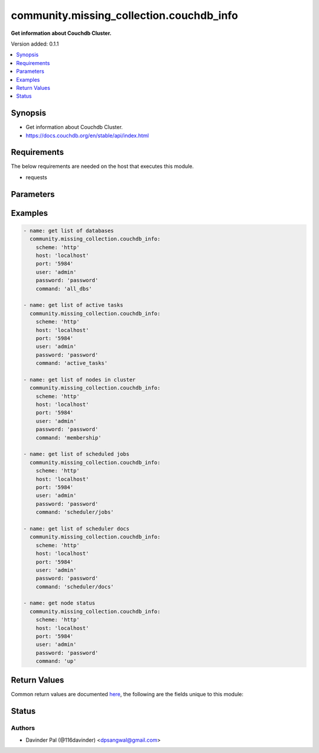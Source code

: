 .. _community.missing_collection.couchdb_info_module:


*****************************************
community.missing_collection.couchdb_info
*****************************************

**Get information about Couchdb Cluster.**


Version added: 0.1.1

.. contents::
   :local:
   :depth: 1


Synopsis
--------
- Get information about Couchdb Cluster.
- https://docs.couchdb.org/en/stable/api/index.html



Requirements
------------
The below requirements are needed on the host that executes this module.

- requests


Parameters
----------

.. raw:: html

    <table  border=0 cellpadding=0 class="documentation-table">
        <tr>
            <th colspan="1">Parameter</th>
            <th>Choices/<font color="blue">Defaults</font></th>
            <th width="100%">Comments</th>
        </tr>
            <tr>
                <td colspan="1">
                    <div class="ansibleOptionAnchor" id="parameter-"></div>
                    <b>command</b>
                    <a class="ansibleOptionLink" href="#parameter-" title="Permalink to this option"></a>
                    <div style="font-size: small">
                        <span style="color: purple">string</span>
                    </div>
                </td>
                <td>
                        <ul style="margin: 0; padding: 0"><b>Choices:</b>
                                    <li><div style="color: blue"><b>all_dbs</b>&nbsp;&larr;</div></li>
                                    <li>active_tasks</li>
                                    <li>membership</li>
                                    <li>scheduler/jobs</li>
                                    <li>scheduler/docs</li>
                                    <li>up</li>
                        </ul>
                </td>
                <td>
                        <div>commands to fetch cluster information.</div>
                </td>
            </tr>
            <tr>
                <td colspan="1">
                    <div class="ansibleOptionAnchor" id="parameter-"></div>
                    <b>host</b>
                    <a class="ansibleOptionLink" href="#parameter-" title="Permalink to this option"></a>
                    <div style="font-size: small">
                        <span style="color: purple">string</span>
                    </div>
                </td>
                <td>
                        <b>Default:</b><br/><div style="color: blue">"localhost"</div>
                </td>
                <td>
                        <div>hostname/ip of couchdb.</div>
                </td>
            </tr>
            <tr>
                <td colspan="1">
                    <div class="ansibleOptionAnchor" id="parameter-"></div>
                    <b>password</b>
                    <a class="ansibleOptionLink" href="#parameter-" title="Permalink to this option"></a>
                    <div style="font-size: small">
                        <span style="color: purple">string</span>
                    </div>
                </td>
                <td>
                        <b>Default:</b><br/><div style="color: blue">"password"</div>
                </td>
                <td>
                        <div>password for couchdb <em>user</em>.</div>
                </td>
            </tr>
            <tr>
                <td colspan="1">
                    <div class="ansibleOptionAnchor" id="parameter-"></div>
                    <b>port</b>
                    <a class="ansibleOptionLink" href="#parameter-" title="Permalink to this option"></a>
                    <div style="font-size: small">
                        <span style="color: purple">string</span>
                    </div>
                </td>
                <td>
                        <b>Default:</b><br/><div style="color: blue">"5984"</div>
                </td>
                <td>
                        <div>port number of couchdb.</div>
                </td>
            </tr>
            <tr>
                <td colspan="1">
                    <div class="ansibleOptionAnchor" id="parameter-"></div>
                    <b>scheme</b>
                    <a class="ansibleOptionLink" href="#parameter-" title="Permalink to this option"></a>
                    <div style="font-size: small">
                        <span style="color: purple">string</span>
                    </div>
                </td>
                <td>
                        <ul style="margin: 0; padding: 0"><b>Choices:</b>
                                    <li><div style="color: blue"><b>http</b>&nbsp;&larr;</div></li>
                                    <li>https</li>
                        </ul>
                </td>
                <td>
                        <div>http scheme for couchdb.</div>
                </td>
            </tr>
            <tr>
                <td colspan="1">
                    <div class="ansibleOptionAnchor" id="parameter-"></div>
                    <b>user</b>
                    <a class="ansibleOptionLink" href="#parameter-" title="Permalink to this option"></a>
                    <div style="font-size: small">
                        <span style="color: purple">string</span>
                    </div>
                </td>
                <td>
                        <b>Default:</b><br/><div style="color: blue">"admin"</div>
                </td>
                <td>
                        <div>couchdb username.</div>
                </td>
            </tr>
    </table>
    <br/>




Examples
--------

.. code-block:: yaml

    - name: get list of databases
      community.missing_collection.couchdb_info:
        scheme: 'http'
        host: 'localhost'
        port: '5984'
        user: 'admin'
        password: 'password'
        command: 'all_dbs'

    - name: get list of active tasks
      community.missing_collection.couchdb_info:
        scheme: 'http'
        host: 'localhost'
        port: '5984'
        user: 'admin'
        password: 'password'
        command: 'active_tasks'

    - name: get list of nodes in cluster
      community.missing_collection.couchdb_info:
        scheme: 'http'
        host: 'localhost'
        port: '5984'
        user: 'admin'
        password: 'password'
        command: 'membership'

    - name: get list of scheduled jobs
      community.missing_collection.couchdb_info:
        scheme: 'http'
        host: 'localhost'
        port: '5984'
        user: 'admin'
        password: 'password'
        command: 'scheduler/jobs'

    - name: get list of scheduler docs
      community.missing_collection.couchdb_info:
        scheme: 'http'
        host: 'localhost'
        port: '5984'
        user: 'admin'
        password: 'password'
        command: 'scheduler/docs'

    - name: get node status
      community.missing_collection.couchdb_info:
        scheme: 'http'
        host: 'localhost'
        port: '5984'
        user: 'admin'
        password: 'password'
        command: 'up'



Return Values
-------------
Common return values are documented `here <https://docs.ansible.com/ansible/latest/reference_appendices/common_return_values.html#common-return-values>`_, the following are the fields unique to this module:

.. raw:: html

    <table border=0 cellpadding=0 class="documentation-table">
        <tr>
            <th colspan="1">Key</th>
            <th>Returned</th>
            <th width="100%">Description</th>
        </tr>
            <tr>
                <td colspan="1">
                    <div class="ansibleOptionAnchor" id="return-"></div>
                    <b>active_tasks</b>
                    <a class="ansibleOptionLink" href="#return-" title="Permalink to this return value"></a>
                    <div style="font-size: small">
                      <span style="color: purple">list</span>
                    </div>
                </td>
                <td>when command <em>active_tasks</em> is defined and success.</td>
                <td>
                            <div>list of active tasks.</div>
                    <br/>
                        <div style="font-size: smaller"><b>Sample:</b></div>
                        <div style="font-size: smaller; color: blue; word-wrap: break-word; word-break: break-all;">[{&#x27;changes_done&#x27;: 64438, &#x27;database&#x27;: &#x27;mailbox&#x27;, &#x27;pid&#x27;: &#x27;&lt;0.12986.1&gt;&#x27;, &#x27;progress&#x27;: 84, &#x27;started_on&#x27;: 1376116576, &#x27;total_changes&#x27;: 76215, &#x27;type&#x27;: &#x27;database_compaction&#x27;, &#x27;updated_on&#x27;: 1376116619}]</div>
                </td>
            </tr>
            <tr>
                <td colspan="1">
                    <div class="ansibleOptionAnchor" id="return-"></div>
                    <b>dbs</b>
                    <a class="ansibleOptionLink" href="#return-" title="Permalink to this return value"></a>
                    <div style="font-size: small">
                      <span style="color: purple">list</span>
                    </div>
                </td>
                <td>when command <em>all_dbs</em> is defined and success.</td>
                <td>
                            <div>list of all databases.</div>
                    <br/>
                        <div style="font-size: smaller"><b>Sample:</b></div>
                        <div style="font-size: smaller; color: blue; word-wrap: break-word; word-break: break-all;">[&#x27;_replicator&#x27;, &#x27;_users&#x27;, &#x27;test&#x27;]</div>
                </td>
            </tr>
            <tr>
                <td colspan="1">
                    <div class="ansibleOptionAnchor" id="return-"></div>
                    <b>docs</b>
                    <a class="ansibleOptionLink" href="#return-" title="Permalink to this return value"></a>
                    <div style="font-size: small">
                      <span style="color: purple">dictionary</span>
                    </div>
                </td>
                <td>when command <em>scheduler/docs</em> is defined and success.</td>
                <td>
                            <div>list of all scheduler docs.</div>
                    <br/>
                        <div style="font-size: smaller"><b>Sample:</b></div>
                        <div style="font-size: smaller; color: blue; word-wrap: break-word; word-break: break-all;">{&#x27;docs&#x27;: [{&#x27;database&#x27;: &#x27;_replicator&#x27;, &#x27;doc_id&#x27;: &#x27;cdyno-0000001-0000002&#x27;, &#x27;error_count&#x27;: 0, &#x27;id&#x27;: &#x27;e327d79214831ca4c11550b4a453c9ba+continuous&#x27;, &#x27;info&#x27;: {}, &#x27;last_updated&#x27;: &#x27;2017-04-29T05:01:37Z&#x27;, &#x27;node&#x27;: &#x27;node2@127.0.0.1&#x27;, &#x27;source_proxy&#x27;: None, &#x27;target_proxy&#x27;: None, &#x27;source&#x27;: &#x27;http://myserver.com/foo&#x27;, &#x27;start_time&#x27;: &#x27;2017-04-29T05:01:37Z&#x27;, &#x27;state&#x27;: &#x27;running&#x27;, &#x27;target&#x27;: &#x27;http://adm:*****@localhost:15984/cdyno-0000002/&#x27;}], &#x27;offset&#x27;: 0, &#x27;total_rows&#x27;: 1}</div>
                </td>
            </tr>
            <tr>
                <td colspan="1">
                    <div class="ansibleOptionAnchor" id="return-"></div>
                    <b>jobs</b>
                    <a class="ansibleOptionLink" href="#return-" title="Permalink to this return value"></a>
                    <div style="font-size: small">
                      <span style="color: purple">dictionary</span>
                    </div>
                </td>
                <td>when command <em>scheduler/jobs</em> is defined and success.</td>
                <td>
                            <div>list of all scheduler jobs.</div>
                    <br/>
                        <div style="font-size: smaller"><b>Sample:</b></div>
                        <div style="font-size: smaller; color: blue; word-wrap: break-word; word-break: break-all;">{&#x27;jobs&#x27;: [{&#x27;database&#x27;: &#x27;_replicator&#x27;, &#x27;doc_id&#x27;: &#x27;cdyno-0000001-0000003&#x27;, &#x27;history&#x27;: [], &#x27;id&#x27;: &#x27;8f5b1bd0be6f9166ccfd36fc8be8fc22+continuous&#x27;, &#x27;info&#x27;: {}, &#x27;node&#x27;: &#x27;node1@127.0.0.1&#x27;, &#x27;pid&#x27;: &#x27;&lt;0.1850.0&gt;&#x27;, &#x27;source&#x27;: &#x27;http://myserver.com/foo&#x27;, &#x27;start_time&#x27;: &#x27;2017-04-29T05:01:37Z&#x27;, &#x27;target&#x27;: &#x27;http://adm:*****@localhost:15984/cdyno-0000003/&#x27;, &#x27;user&#x27;: None}], &#x27;offset&#x27;: 0, &#x27;total_rows&#x27;: 1}</div>
                </td>
            </tr>
            <tr>
                <td colspan="1">
                    <div class="ansibleOptionAnchor" id="return-"></div>
                    <b>membership</b>
                    <a class="ansibleOptionLink" href="#return-" title="Permalink to this return value"></a>
                    <div style="font-size: small">
                      <span style="color: purple">dictionary</span>
                    </div>
                </td>
                <td>when command <em>membership</em> is defined and success.</td>
                <td>
                            <div>list of members in the cluster.</div>
                    <br/>
                        <div style="font-size: smaller"><b>Sample:</b></div>
                        <div style="font-size: smaller; color: blue; word-wrap: break-word; word-break: break-all;">{&#x27;all_nodes&#x27;: [&#x27;node1@127.0.0.1&#x27;, &#x27;node2@127.0.0.1&#x27;, &#x27;node3@127.0.0.1&#x27;], &#x27;cluster_nodes&#x27;: [&#x27;node1@127.0.0.1&#x27;, &#x27;node2@127.0.0.1&#x27;, &#x27;node3@127.0.0.1&#x27;]}</div>
                </td>
            </tr>
            <tr>
                <td colspan="1">
                    <div class="ansibleOptionAnchor" id="return-"></div>
                    <b>up</b>
                    <a class="ansibleOptionLink" href="#return-" title="Permalink to this return value"></a>
                    <div style="font-size: small">
                      <span style="color: purple">dictionary</span>
                    </div>
                </td>
                <td>when command <em>up</em> is defined and success.</td>
                <td>
                            <div>status of node.</div>
                    <br/>
                        <div style="font-size: smaller"><b>Sample:</b></div>
                        <div style="font-size: smaller; color: blue; word-wrap: break-word; word-break: break-all;">{&#x27;status&#x27;: &#x27;ok&#x27;, &#x27;seeds&#x27;: {}}</div>
                </td>
            </tr>
    </table>
    <br/><br/>


Status
------


Authors
~~~~~~~

- Davinder Pal (@116davinder) <dpsangwal@gmail.com>
